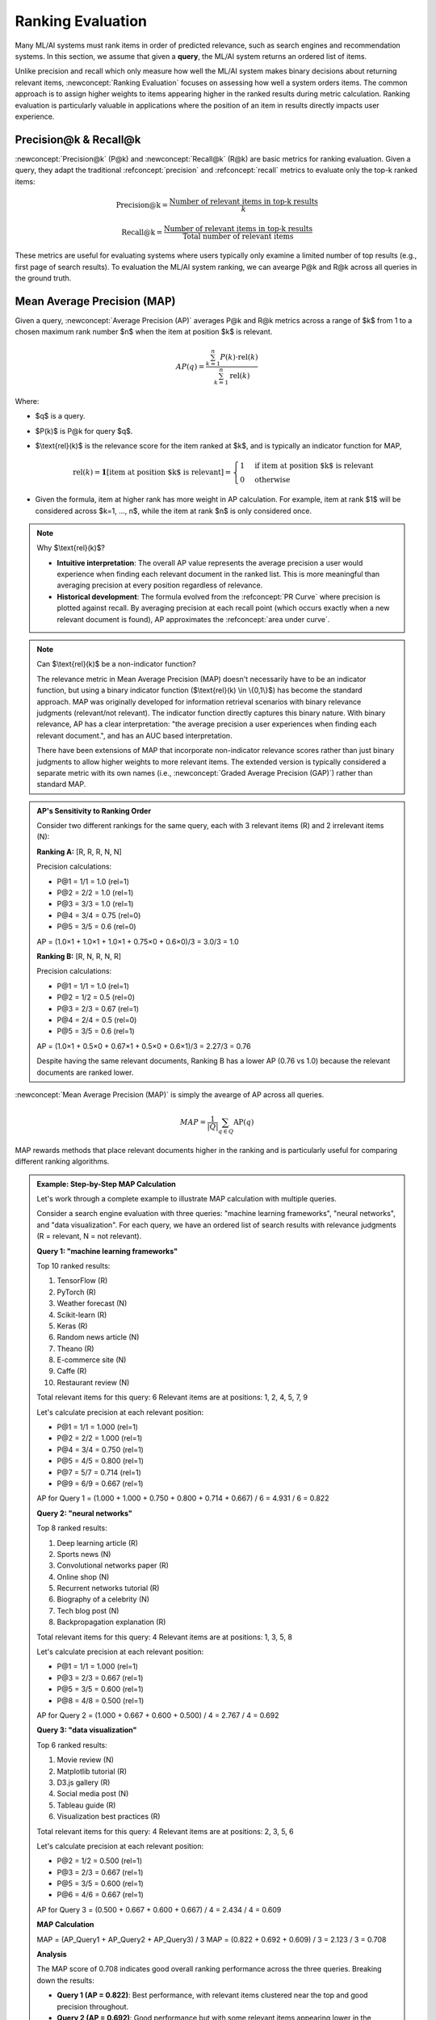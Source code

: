 Ranking Evaluation
==================

Many ML/AI systems must rank items in order of predicted relevance, such as search engines and recommendation systems. In this section, we assume that given a **query**, the ML/AI system returns an ordered list of items.

Unlike precision and recall which only measure how well the ML/AI system makes binary decisions about returning relevant items, :newconcept:`Ranking Evaluation` focuses on assessing how well a system orders items. The common approach is to assign higher weights to items appearing higher in the ranked results during metric calculation. Ranking evaluation is particularly valuable in applications where the position of an item in results directly impacts user experience.

Precision@k & Recall@k
----------------------

:newconcept:`Precision@k` (P@k) and :newconcept:`Recall@k` (R@k) are basic metrics for ranking evaluation. Given a query, they adapt the traditional :refconcept:`precision` and :refconcept:`recall` metrics to evaluate only the top-k ranked items:

.. math::

   \text{Precision@k} = \frac{\text{Number of relevant items in top-k results}}{k}

.. math::

   \text{Recall@k} = \frac{\text{Number of relevant items in top-k results}}{\text{Total number of relevant items}}

These metrics are useful for evaluating systems where users typically only examine a limited number of top results (e.g., first page of search results). To evaluation the ML/AI system ranking, we can avearge P@k and R@k across all queries in the ground truth.

Mean Average Precision (MAP)
----------------------------

Given a query, :newconcept:`Average Precision (AP)` averages P@k and R@k metrics across a range of $k$ from 1 to a chosen maximum rank number $n$ when the item at position $k$ is relevant.

.. math::
    AP(q) = \frac{\sum_{k=1}^{n} P(k) \cdot \text{rel}(k)}{\sum_{k=1}^{n} \text{rel}(k)}

Where:

* $q$ is a query.
* $P(k)$ is P@k for query $q$.
* $\\text{rel}(k)$ is the relevance score for the item ranked at $k$, and is typically an indicator function for MAP,
  
  .. math::
     \text{rel}(k) = \mathbf{1}[{\text{item at position $k$ is relevant}}] = 
     \begin{cases} 
     1 & \text{if item at position $k$ is relevant} \\
     0 & \text{otherwise}
     \end{cases}

* Given the formula, item at higher rank has more weight in AP calculation. For example, item at rank $1$ will be considered across $k=1, ..., n$, while the item at rank $n$ is only considered once.

.. note:: Why $\\text{rel}(k)$?

    * **Intuitive interpretation**: The overall AP value represents the average precision a user would experience when finding each relevant document in the ranked list. This is more meaningful than averaging precision at every position regardless of relevance.
    * **Historical development**: The formula evolved from the :refconcept:`PR Curve` where precision is plotted against recall. By averaging precision at each recall point (which occurs exactly when a new relevant document is found), AP approximates the :refconcept:`area under curve`.

.. note:: Can $\\text{rel}(k)$ be a non-indicator function?

    The relevance metric in Mean Average Precision (MAP) doesn't necessarily have to be an indicator function, but using a binary indicator function ($\\text{rel}(k) \\in \\{0,1\\}$) has become the standard approach. MAP was originally developed for information retrieval scenarios with binary relevance judgments (relevant/not relevant). The indicator function directly captures this binary nature. With binary relevance, AP has a clear interpretation: "the average precision a user experiences when finding each relevant document.", and has an AUC based interpretation. 
    
    There have been extensions of MAP that incorporate non-indicator relevance scores rather than just binary judgments to allow higher weights to more relevant items. The extended version is typically considered a separate metric with its own names (i.e., :newconcept:`Graded Average Precision (GAP)`) rather than standard MAP.
  
.. admonition:: AP's Sensitivity to Ranking Order
   :class: example-green

   Consider two different rankings for the same query, each with 3 relevant items (R) and 2 irrelevant items (N):

   **Ranking A:** [R, R, R, N, N]
   
   Precision calculations:

   - P@1 = 1/1 = 1.0 (rel=1)
   - P@2 = 2/2 = 1.0 (rel=1)
   - P@3 = 3/3 = 1.0 (rel=1)
   - P@4 = 3/4 = 0.75 (rel=0)
   - P@5 = 3/5 = 0.6 (rel=0)
   
   AP = (1.0×1 + 1.0×1 + 1.0×1 + 0.75×0 + 0.6×0)/3 = 3.0/3 = 1.0

   **Ranking B:** [R, N, R, N, R]
   
   Precision calculations:

   - P@1 = 1/1 = 1.0 (rel=1)
   - P@2 = 1/2 = 0.5 (rel=0)
   - P@3 = 2/3 = 0.67 (rel=1)
   - P@4 = 2/4 = 0.5 (rel=0)
   - P@5 = 3/5 = 0.6 (rel=1)
   
   AP = (1.0×1 + 0.5×0 + 0.67×1 + 0.5×0 + 0.6×1)/3 = 2.27/3 = 0.76

   Despite having the same relevant documents, Ranking B has a lower AP (0.76 vs 1.0) because the relevant documents are ranked lower.

:newconcept:`Mean Average Precision (MAP)` is simply the avearge of AP across all queries. 

.. math::
    MAP = \frac{1}{|Q|} \sum_{q \in Q} \text{AP}(q)


MAP rewards methods that place relevant documents higher in the ranking and is particularly useful for comparing different ranking algorithms.

.. admonition:: Example: Step-by-Step MAP Calculation
   :class: example-green

   Let's work through a complete example to illustrate MAP calculation with multiple queries.

   Consider a search engine evaluation with three queries: "machine learning frameworks", "neural networks", and "data visualization". For each query, we have an ordered list of search results with relevance judgments (R = relevant, N = not relevant).

   **Query 1: "machine learning frameworks"**
   
   Top 10 ranked results:

   1. TensorFlow (R)
   2. PyTorch (R)
   3. Weather forecast (N)
   4. Scikit-learn (R)
   5. Keras (R)
   6. Random news article (N)
   7. Theano (R)
   8. E-commerce site (N)
   9. Caffe (R)
   10. Restaurant review (N)

   Total relevant items for this query: 6
   Relevant items are at positions: 1, 2, 4, 5, 7, 9

   Let's calculate precision at each relevant position:

   - P@1 = 1/1 = 1.000 (rel=1)
   - P@2 = 2/2 = 1.000 (rel=1)
   - P@4 = 3/4 = 0.750 (rel=1)
   - P@5 = 4/5 = 0.800 (rel=1)
   - P@7 = 5/7 = 0.714 (rel=1)
   - P@9 = 6/9 = 0.667 (rel=1)

   AP for Query 1 = (1.000 + 1.000 + 0.750 + 0.800 + 0.714 + 0.667) / 6 = 4.931 / 6 = 0.822

   **Query 2: "neural networks"**
   
   Top 8 ranked results:

   1. Deep learning article (R)
   2. Sports news (N)
   3. Convolutional networks paper (R)
   4. Online shop (N)
   5. Recurrent networks tutorial (R)
   6. Biography of a celebrity (N)
   7. Tech blog post (N)
   8. Backpropagation explanation (R)

   Total relevant items for this query: 4
   Relevant items are at positions: 1, 3, 5, 8

   Let's calculate precision at each relevant position:

   - P@1 = 1/1 = 1.000 (rel=1)
   - P@3 = 2/3 = 0.667 (rel=1)
   - P@5 = 3/5 = 0.600 (rel=1)
   - P@8 = 4/8 = 0.500 (rel=1)

   AP for Query 2 = (1.000 + 0.667 + 0.600 + 0.500) / 4 = 2.767 / 4 = 0.692

   **Query 3: "data visualization"**
   
   Top 6 ranked results:

   1. Movie review (N)
   2. Matplotlib tutorial (R)
   3. D3.js gallery (R)
   4. Social media post (N)
   5. Tableau guide (R)
   6. Visualization best practices (R)

   Total relevant items for this query: 4
   Relevant items are at positions: 2, 3, 5, 6

   Let's calculate precision at each relevant position:

   - P@2 = 1/2 = 0.500 (rel=1)
   - P@3 = 2/3 = 0.667 (rel=1)
   - P@5 = 3/5 = 0.600 (rel=1)
   - P@6 = 4/6 = 0.667 (rel=1)

   AP for Query 3 = (0.500 + 0.667 + 0.600 + 0.667) / 4 = 2.434 / 4 = 0.609

   **MAP Calculation**

   MAP = (AP_Query1 + AP_Query2 + AP_Query3) / 3
   MAP = (0.822 + 0.692 + 0.609) / 3 = 2.123 / 3 = 0.708

   **Analysis**

   The MAP score of 0.708 indicates good overall ranking performance across the three queries. Breaking down the results:

   * **Query 1 (AP = 0.822)**: Best performance, with relevant items clustered near the top and good precision throughout.
   * **Query 2 (AP = 0.692)**: Good performance but with some relevant items appearing lower in the ranking.
   * **Query 3 (AP = 0.609)**: Weakest performance, starting with an irrelevant result and having more inconsistent precision.

   This example illustrates how MAP rewards systems that rank relevant items higher while penalizing those that place irrelevant items at top positions. The use of macro-averaging gives equal weight to each query regardless of how many relevant items it contains, ensuring that performance on all queries contributes equally to the final metric.

MAP has its counterpart for recall. :newconcept:`Mean Average Recall (MAR)` is the metric for evaluating ranking performance but focusing on recall. While MAP emphasizes precision, MAR measures how well the system retrieves all relevant items across different ranks. MAR also shares a similar interpretation to MAP - related to the Recall-Precision curve and the AUC-RP metric.

.. math::
    AR(q) = \frac{\sum_{k=1}^{n} R(k) \cdot \text{rel}(k)}{\sum_{k=1}^{n} \text{rel}(k)}

Where:

* $q$ is a query.
* $R(k)$ is R@k for query $q$.
* $\\text{rel}(k)$ is the relevance score for the item ranked at $k$, typically an indicator function as in MAP.

:newconcept:`Mean Average Recall (MAR)` is then calculated as the average of AR across all queries:

.. math::
    MAR = \frac{1}{|Q|} \sum_{q \in Q} \text{AR}(q)


Normalized Discounted Cumulative Gain (NDCG)
--------------------------------------------
:newconcept:`Normalized Discounted Cumulative Gain (NDCG)` is another widely used ranking metric that considers the position of relevant documents. It is based on :newconcept:`Discounted Cumulative Gain (DCG)`, which assigns higher importance to relevant documents appearing earlier in the ranked list. NDCG and DCG are typically calculated for the top-k items, and are noted as **NDCG@k** and **DCG@k**.

DCG is calculated for the top-k of the ranked list as

.. math::
    \text{DCG}(k) = \sum_{i=1}^{k} \frac{\text{rel}(i)}{\log_2(i+1)}

Where:

* $\\text{rel}(i)$ is the relevance of the item at position $i$ in the ranked list.
* $\\text{rel}^*(i)$ is the relevance of the item in the ideal ranked list.

.. note::

    The denominator in Discounted Cumulative Gain (DCG) can use logarithms with bases other than 2. The choice of denominator affects how quickly relevance is discounted as position increases.
    * Higher base (e.g., the natural logarithm with base $e=2.71828$) create a more gradual discount, placing more importance on items deeper in the results.
    * Smaller base (e.g., 1.5) creates a steeper discount, severely penalizing lower positions.

DCG scores have interpretability issues that make it challenging to use on its own.

* **Query-specific interpretation**: A DCG of 10 might be excellent for a query with few relevant documents but poor for a query with many highly relevant documents.
* **Scale & upperbound issue**: Unlike metrics that are normalized between 0 and 1, DCG can grow unbounded depending on the number of relevant documents.

To address these limitations, NDCG normalizes DCG by the maximum possible DCG for that query:

The :newconcept:`Ideal DCG (IDCG)` is calculated by sorting all relevant items by their relevance scores (highest to lowest) and computing the DCG of this ideal ordering:

.. math::

   \text{IDCG}@k = \sum_{i=1}^{k} \frac{\text{rel}^*(i)}{\log_2(i+1)}

Where $\\text{rel}^*(i)$ is the relevance score at position $i$ in the ideally ranked list.

NDCG is then defined as:

.. math::

   \text{NDCG}@k = \frac{\text{DCG}@k}{\text{IDCG}@k}

.. admonition:: Example: NDCG Calculation
   :class: example-green

   Consider a movie recommendation system that ranks films on a relevance scale:

   - 3: Highly relevant
   - 2: Relevant
   - 1: Somewhat relevant
   - 0: Irrelevant

   **User Query: "Sci-fi action movies"**
   
   System ranking with relevance scores:

   1. Star Wars: Episode V (rel=3)
   2. Blade Runner (rel=3)
   3. Romantic comedy (rel=0)
   4. The Matrix (rel=3)
   5. Avatar (rel=2)

   DCG@5 calculation:

   - DCG@5 = 3/log₂(1+1) + 3/log₂(2+1) + 0/log₂(3+1) + 3/log₂(4+1) + 2/log₂(5+1)
   - DCG@5 = 3/1 + 3/1.585 + 0/2 + 3/2.322 + 2/2.585
   - DCG@5 = 3 + 1.892 + 0 + 1.292 + 0.774 = 6.958

   The ideal ranking would place all highly relevant (3) items first, followed by relevant (2) items:

   1. Star Wars: Episode V (rel=3)
   2. Blade Runner (rel=3)
   3. The Matrix (rel=3)
   4. Avatar (rel=2)
   5. Romantic comedy (rel=0)

   IDCG@5 calculation:

   - IDCG@5 = 3/log₂(1+1) + 3/log₂(2+1) + 3/log₂(3+1) + 2/log₂(4+1) + 0/log₂(5+1)
   - IDCG@5 = 3/1 + 3/1.585 + 3/2 + 2/2.322 + 0/2.585
   - IDCG@5 = 3 + 1.892 + 1.5 + 0.861 + 0 = 7.253

   NDCG@5 = DCG@5/IDCG@5 = 6.958/7.253 = 0.959

   This high NDCG score of 0.959 indicates that despite ranking one irrelevant item at position 3, the system still performs very well overall, capturing most of the ideal ordering.

Mean Reciprocal Rank (MRR)
--------------------------
:newconcept:`Mean Reciprocal Rank (MRR)` evaluates ranking quality by measuring how soon the first relevant document appears in the ranked list. It is calculated as the average reciprocal rank of the first relevant result across multiple queries.

.. math::
    MRR = \frac{1}{|Q|} \sum_{q \in Q} \frac{1}{\text{rank}(q)}

Where $\\text{rank}(q)$ is the position of the first relevant item for query $q$.

MRR is commonly used in question-answering (retrieval-based approach), Ads, recommendations, or even search results, when user is constrained to only pay attention to first few items, and the ranking of the first right answer is crucial. The following are some concrete scenarios.

  * **Voice assistants**: For smart devices like Alexa or Google Home, the screen may be small and low resolution, showing only three items at a time. On headless devices, voice recommendations can typically only present one item before user patience is exhausted.
  * **Sponsored Ads**: On search engines or social media platforms, there are typically only 2-3 available spots for sponsored results. Advertisers pay premiums for these positions, making the correct ranking critical for monetization.
  * **Mobile search**: On mobile screens, often only the top a few results appear without scrolling. Users frequently select from just these top results, rarely scrolling past the first few items.
  * **Fact-based queries**: For questions with a single correct answer (like "Who is the president of France?"), users primarily care about finding that one correct answer quickly rather than seeing multiple relevant documents.
  * **Featured snippets**: Search engines often display a single "featured snippet" at the top of results for certain queries. The system must correctly identify the most relevant result to feature in this high-visibility position.
  * **Autocomplete suggestions**: Search bars typically show 4-5 autocomplete suggestions, with users commonly selecting from only the top 1-2 options.

In comparison to the other metric :refconcept:`First Relevant Position (FRP)` introduced below, MRR is less affected by extreme outliers since the reciprocal transformation compresses very large rank values.

Metrics for Low-Precision Ranking Scenarios
-------------------------------------------
Some ranking applications involve inherently low-precision scenarios (e.g., Ads, personalized recommendation), where

1. only one or very few items in a large candidate pool are relevant;
2. the primary goal is to surface at least one relevant item within top positions;
3. traditional metrics like Precision@k may underrepresent performance.

:refconcept:`Mean Reciprocal Rank (MRR)` is a suitable metric for this scenario, as discussed previously. The following additional metrics are particularly well-suited for evaluating ranking performance in these contexts.

:newconcept:`Hit@k` is a binary metric that evaluates whether at least one relevant item appears in the top-k ranked results:

.. math::
   \text{Hit@k} = 
   \begin{cases} 
   1 & \text{if any relevant item appears in top-k results} \\
   0 & \text{otherwise}
   \end{cases}

:newconcept:`Mean Rank (MR)` measures the average position of relevant items in the ranked results.

.. math::
   \text{MR} = \frac{1}{|Q|} \sum_{q \in Q} \frac{1}{|R_q|} \sum_{r \in R_q} \text{rank}(r)

Where:
- $R_q$ is the set of relevant items for query $q$
- $\\text{rank}(r)$ is the position of relevant item $r$ in the ranked list

:newconcept:`First Relevant Position (FRP)` focuses solely on the rank of the first relevant item (similar to MRR):

.. math::
   \text{FRP} = \frac{1}{|Q|} \sum_{q \in Q} \min_{r \in R_q} \text{rank}(r)

Compared to :refconcept:`Mean Reciprocal Rank (MRR)`, both :ul:`MR and FRP offer the benefit of being straightforward and immediately interpretable`, making them easier to understand for stakeholders without technical backgrounds. However, MR and FRP can be heavily skewed by a few queries where relevant items appear very late in the ranking.
A simple technique to address this limitation is to calculate **MR@k** and **FRP@k**, which only consider items within the top-k positions. For FRP@k specifically, a fixed constant "rank" value (e.g., k+1) can be assigned if no relevant item appears in the top-k results, creating a bounded metric while maintaining interpretability.

Summary
-------

This chapter examined ranking evaluation metrics for ML/AI systems that return ordered lists of items.

Position-Based Metrics
~~~~~~~~~~~~~~~~~~~~~~
  
  * **Precision@k**: Proportion of relevant items in the top-k results
  * **Recall@k**: Proportion of all relevant items found in the top-k results
  * **Mean Reciprocal Rank (MRR)** and **First Relevant Position**: Focuses on the position of the first relevant item
  * **Hit@k**: Binary metric indicating if at least one relevant item appears in top-k

Comprehensive Ranking Metrics
~~~~~~~~~~~~~~~~~~~~~~~~~~~~~
  
  * **Mean Average Precision (MAP)** and **Mean Average Recall (MAR)**: Averages precision/recall at each position where a relevant item appears
  * **Normalized Discounted Cumulative Gain (NDCG)**: Evaluates both relevance and position with discount factors
  * **Mean Rank**: Average position of relevant items in the results

Low-Precision Ranking Scenarios
~~~~~~~~~~~~~~~~~~~~~~~~~~~~~~~
  
  * Few relevant items in a large candidate pool
  * Primary goal is surfacing at least one relevant item in top positions
  * MRR, Hit@k, and First Relevant Position are particularly well-suited

Best Practices
~~~~~~~~~~~~~~
  
  * Choose metrics aligned with how users interact with results
  * Consider the visibility constraints of the interface (e.g., mobile vs. desktop)
  * Select appropriate k values based on typical user browsing behavior